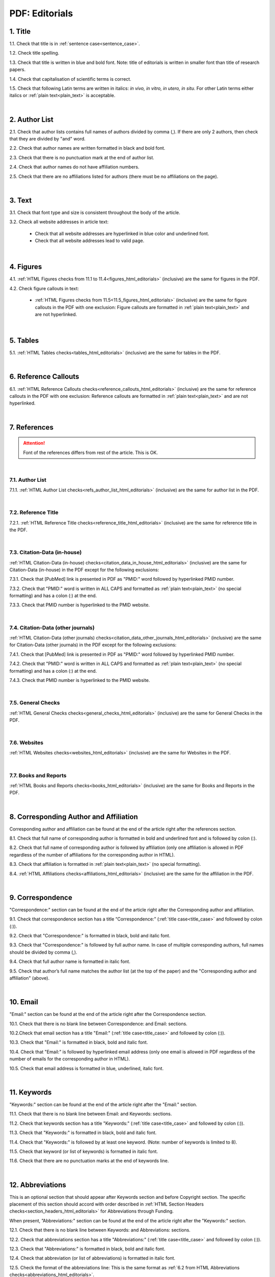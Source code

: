 .. role:: sample

.. _title_pdf_editorials:

PDF: Editorials
================


1. Title
--------

1.1. Check that title is in :ref:`sentence case<sentence_case>`.

1.2. Check title spelling.

1.3. Check that title is written in blue and bold font. Note: title of editorials is written in smaller font than title of research papers.

1.4. Check that capitalisation of scientific terms is correct.

1.5. Check that following Latin terms are written in italics: *in vivo, in vitro, in utero, in situ*. 
For other Latin terms either italics or :ref:`plain text<plain_text>` is acceptable.


.. image:: /_static/editiorial_title.png
   :alt: Title

|
.. _author_list_pdf_editorials:

2. Author List
--------------

2.1. Check that author lists contains full names of authors divided by comma (,). If there are only 2 authors, then check that they are divided by "and" word.

2.2. Check that author names are written formatted in black and bold font. 

2.3. Check that there is no punctuation mark at the end of author list.

2.4. Check that author names do not have affiliation numbers.

2.5. Check that there are no affiliations listed for authors (there must be no affiliations on the page).


.. image:: /_static/editorial_authors.png
   :alt: Editorials Author format

|
.. _text_pdf_editorials:

3. Text
-------

3.1. Check that font type and size is consistent throughout the body of the article.

3.2. Check all website addresses in article text:

	- Check that all website addresses are hyperlinked in blue color and underlined font.

	- Check that all website addresses lead to valid page.


|
.. _figures_pdf_editorials:

4. Figures
----------

4.1. :ref:`HTML Figures checks from 11.1 to 11.4<figures_html_editorials>` (inclusive) are the same for figures in the PDF.

4.2. Check figure callouts in text:

	- :ref:`HTML Figures checks from 11.5<11.5_figures_html_editorials>` (inclusive) are the same for figure callouts in the PDF with one exclusion: Figure callouts are formatted in :ref:`plain text<plain_text>` and are not hyperlinked.

.. image:: /_static/pdf_figure_callouts.png
   :alt: Figure callouts
   :scale: 99%

|
.. _tables_pdf_editorials:

5. Tables
---------

5.1. :ref:`HTML Tables checks<tables_html_editorials>` (inclusive) are the same for tables in the PDF.

|

.. _reference_callouts_pdf_editorials:

6. Reference Callouts
---------------------

6.1. :ref:`HTML Reference Callouts checks<reference_callouts_html_editorials>` (inclusive) are the same for reference callouts in the PDF with one exclusion: Reference callouts are formatted in :ref:`plain text<plain_text>` and are not hyperlinked.

.. image:: /_static/pdf_editorials_reference_callouts.png
   :alt: Reference callouts
   :scale: 99%

|

.. _references_pdf_editorials:

7. References
-------------

.. ATTENTION::
   	Font of the references differs from rest of the article. This is OK. 

|
.. _refs_author_list_pdf_research_papers:

7.1. Author List
^^^^^^^^^^^^^^^^

7.1.1. :ref:`HTML Author List checks<refs_author_list_html_editorials>` (inclusive) are the same for author list in the PDF.

|
.. _reference_title_pdf_research_papers:

7.2. Reference Title
^^^^^^^^^^^^^^^^^^^^

7.2.1. :ref:`HTML Reference Title checks<reference_title_html_editorials>` (inclusive) are the same for reference title in the PDF.

|
.. _citation_data_in_house_pdf_research_papers:

7.3. Citation-Data (in-house)
^^^^^^^^^^^^^^^^^^^^^^^^^^^^^^

:ref:`HTML Citation-Data (in-house) checks<citation_data_in_house_html_editorials>` (inclusive) are the same for Citation-Data (in-house) in the PDF except for the following exclusions:

7.3.1. Check that [PubMed] link is presented in PDF as "PMID:" word followed by hyperlinked PMID number.

7.3.2. Check that "PMID:" word is written in ALL CAPS and formatted as :ref:`plain text<plain_text>` (no special formatting) and has a colon (:) at the end.

7.3.3. Check that PMID number is hyperlinked to the PMID website.

.. image:: /_static/pdf_editorials_pmid_link.png
   :alt: PMID link


|
.. _citation_data_other_journals_pdf_research_papers:

7.4. Citation-Data (other journals)
^^^^^^^^^^^^^^^^^^^^^^^^^^^^^^^^^^^^

:ref:`HTML Citation-Data (other journals) checks<citation_data_other_journals_html_editorials>` (inclusive) are the same for Citation-Data (other journals) in the PDF except for the following exclusions:

7.4.1. Check that [PubMed] link is presented in PDF as "PMID:" word followed by hyperlinked PMID number.

7.4.2. Check that "PMID:" word is written in ALL CAPS and formatted as :ref:`plain text<plain_text>` (no special formatting) and has a colon (:) at the end.

7.4.3. Check that PMID number is hyperlinked to the PMID website.

.. image:: /_static/pdf_editorials_pmid_link.png
   :alt: PMID link


|
.. _general_checks_pdf_research_papers:

7.5. General Checks
^^^^^^^^^^^^^^^^^^^

:ref:`HTML General Checks checks<general_checks_html_editorials>` (inclusive) are the same for General Checks in the PDF.


|
.. _websites_pdf_research_papers:

7.6. Websites
^^^^^^^^^^^^^

:ref:`HTML Websites checks<websites_html_editorials>` (inclusive) are the same for Websites in the PDF.


|
.. _books_pdf_research_papers:

7.7. Books and Reports
^^^^^^^^^^^^^^^^^^^^^^

:ref:`HTML Books and Reports checks<books_html_editorials>` (inclusive) are the same for Books and Reports in the PDF.

|
.. _corresp_author_pdf_editorials:

8. Corresponding Author and Affiliation
---------------------------------------

Corresponding author and affiliation can be found at the end of the article right after the references section.

8.1. Check that full name of corresponding author is formatted in bold and underlined font and is followed by colon (:).

8.2. Check that full name of corresponding author is followed by affiliation (only one affiliation is allowed in PDF regardless of the number of affiliations for the corresponding author in HTML).

8.3. Check that affiliation is formatted in :ref:`plain text<plain_text>` (no special formatting).

8.4. :ref:`HTML Affiliations checks<affiliations_html_editorials>` (inclusive) are the same for the affiliation in the PDF.

.. image:: /_static/corresp_auth.png
   :alt: Corresponding author and affiliations

|
.. _correspondence_pdf_editorials:

9. Correspondence
-----------------

"Correspondence:" section can be found at the end of the article right after the Corresponding author and affiliation.

9.1. Check that correspondence section has a title “Correspondence:” (:ref:`title case<title_case>` and followed by colon (:)).

9.2. Check that "Correspondence:" is formatted in black, bold and italic font.

9.3. Check that "Correspondence:" is followed by full author name. In case of multiple corresponding authors, full names should be divided by comma (,).

9.4. Check that full author name is formatted in italic font.

9.5. Check that author’s full name matches the author list (at the top of the paper) and the "Corresponding author and affiliation" (above).


.. image:: /_static/correspondence.png
   :alt: Correspondence

|
.. _email_pdf_editorials:

10. Email
---------

"Email:" section can be found at the end of the article right after the Correspondence section.

10.1. Check that there is no blank line between Correspondence: and Email: sections.

10.2.Check that email section has a title "Email:" (:ref:`title case<title_case>` and followed by colon (:)).

10.3. Check that "Email:" is formatted in black, bold and italic font.

10.4. Check that "Email:" is followed by hyperlinked email address (only one email is allowed in PDF regardless of the number of emails for the corresponding author in HTML).

10.5. Check that email address is formatted in blue, underlined, italic font.


.. image:: /_static/email.png
   :alt: Email

|
.. _keywords_pdf_editorials:

11. Keywords
------------

"Keywords:" section can be found at the end of the article right after the "Email:" section.

11.1. Check that there is no blank line between Email: and Keywords: sections.

11.2. Check that keywords section has a title "Keywords:" (:ref:`title case<title_case>` and followed by colon (:)).

11.3. Check that "Keywords:" is formatted in black, bold and italic font.

11.4. Check that "Keywords:" is followed by at least one keyword. (Note: number of keywords is limited to 8).

11.5. Check that keyword (or list of keywords) is formatted in italic font.

11.6. Check that there are no punctuation marks at the end of keywords line.


.. image:: /_static/editorial_keywords.png
   :alt: Keywords

|
.. _abbreviations_pdf_editorials:

12. Abbreviations
-----------------

This is an optional section that should appear after Keywords section and before Copyright section. The specific placement of this section should accord with order described in :ref:`HTML Section Headers checks<section_headers_html_editorials>` for Abbreviations through Funding.

When present, ”Abbreviations:" section can be found at the end of the article right after the "Keywords:" section.

12.1. Check that there is no blank line between Keywords: and Abbreviations: sections.

12.2. Check that abbreviations section has a title "Abbreviations:" (:ref:`title case<title_case>` and followed by colon (:)).

12.3. Check that "Abbreviations:" is formatted in black, bold and italic font.

12.4. Check that abbreviation (or list of abbreviations) is formatted in italic font.

12.5. Check the format of the abbreviations line: This is the same format as :ref:`6.2 from HTML Abbreviations checks<abbreviations_html_editorials>`.

12.6. Check that there are no punctuation marks at the end of abbreviations line.

|
.. _acknowledgments_pdf_editorials:

13. Acknowledgments
-------------------

This is an optional section that should appear after Keywords section and before Copyright section. The specific placement of this section should accord with order described in :ref:`HTML Section Headers checks<6.2_abbreviations_html_editorials>` for Abbreviations through Funding.

13.1. Check that there is no blank line between Acknowledgments: and section preceding it.

13.2. Check that acknowledgments section has a title "Acknowledgments:" (:ref:`title case<title_case>` and followed by colon (:)).

13.3. Check that "Acknowledgments:" is formatted in black, bold and italic font.

13.4. Check that acknowledgments information is formatted in italic font.

13.5. Check that there are no punctuation marks at the end of acknowledgments line.

|
.. _coi_pdf_editorials:

14. Conflicts of Interest
-------------------------

This is an optional section that should appear after Keywords section and before Copyright section. The specific placement of this section should accord with order described in :ref:`HTML Section Headers checks<section_headers_html_editorials>` for Abbreviations through Funding.

14.1. Check that there is no blank line between Conflicts of Interest: and section preceding it.

14.2. Check that conflicts of interest section has a title "Conflicts of Interest:" (:ref:`title case<title_case>` and followed by colon (:)).

14.3. Check that "Conflicts of Interest:" is formatted in black, bold and italic font.

14.4. Check that conflicts of interest information is formatted in italic font.

14.5. Check that there are no punctuation marks at the end of conflicts of interest line.

|
.. _funding_pdf_editorials:

15. Funding
-----------

This is an optional section that should appear after Keywords section and before Copyright section. The specific placement of this section should accord with order described in :ref:`HTML Section Headers checks<section_headers_html_editorials>` for Abbreviations through Funding.

15.1. Check that there is no blank line between Funding: and section preceding it.

15.2. Check that funding section has a title "Funding:" (:ref:`title case<title_case>` and followed by colon (:)).

15.3. Check that "Funding:" is formatted in black, bold and italic font.

15.4. Check that funding information is formatted in italic font.

15.5. Check that there are no punctuation marks at the end of funding line.

|
.. _copyright_pdf_editorials:

16. Copyright
-------------

"Copyright:" section can be found at the end of the article right after the "Keywords:" section (or last optional section, if present).

16.1. Check that there is no blank line between Copyright: and section preceding it.

16.2. Check that copyright section has a title "Copyright:" (:ref:`title case<title_case>` and followed by colon(:)).

16.3. Check that "Copyright:" is formatted in black, bold and italic font.

16.4. Check that "Copyright:" is followed by one of the following options:

	- single author surname followed by dot (.) [in case where paper has only one author]

	- 2 author surnames divided by "and" and followed by dot (.) [in case where paper has 2 authors]

	- one author surname followed by `et al.` [in case where paper has more than 2 authors]

16.5. Check that author surname (or list of surnames) is formatted in italic font.

16.6. Check that author surname  name (or list of surnames) is followed by the following statement:


:sample:`This is an open-access article distributed under the terms of the Creative Commons Attribution License (CC BY 3.0), which permits unrestricted use, distribution, and reproduction in any medium, provided the original author and source are credited`

16.7. Check that there are no punctuation marks at the end of copyright line.


.. image:: /_static/editorial_copyright.png
   :alt: Copyright

|
.. _dates_pdf_editorials:

17. Dates
---------

Received and Published dates can be found at the end of the article right after the "Copyright:" section.

17.1. Check that Received and Published dates are separated from "Copyright:" section by blank line.

17.2. Check that "Received:" and "Published:" titles are :ref:`title case<title_case>` and followed by colon(:).

17.3. Check that "Received:" and "Published:" are formatted in black and bold font.

17.4. Check that each "Received:" and "Published:" words are followed by a date.

17.5. Check that month is spelled out as a word and dates are in-line with the following format: Month Day, Year
(e.g. June 1, 2017, April 12, 2016, December 31, 2015, etc.) Note: if a day is presented by single digit, there should be no leading 0.

17.6. Check that there are no punctuation marks at the end of received and published date lines.

.. image:: /_static/editorial_dates.png
   :alt: Dates




.. |br| raw:: html

   <br />


.. |span_format_start| raw:: html
   
   <span style='font-family:"Source Code Pro", sans-serif; font-weight: bold; text-align:center;'>

.. |span_end| raw:: html
   
   </span>

